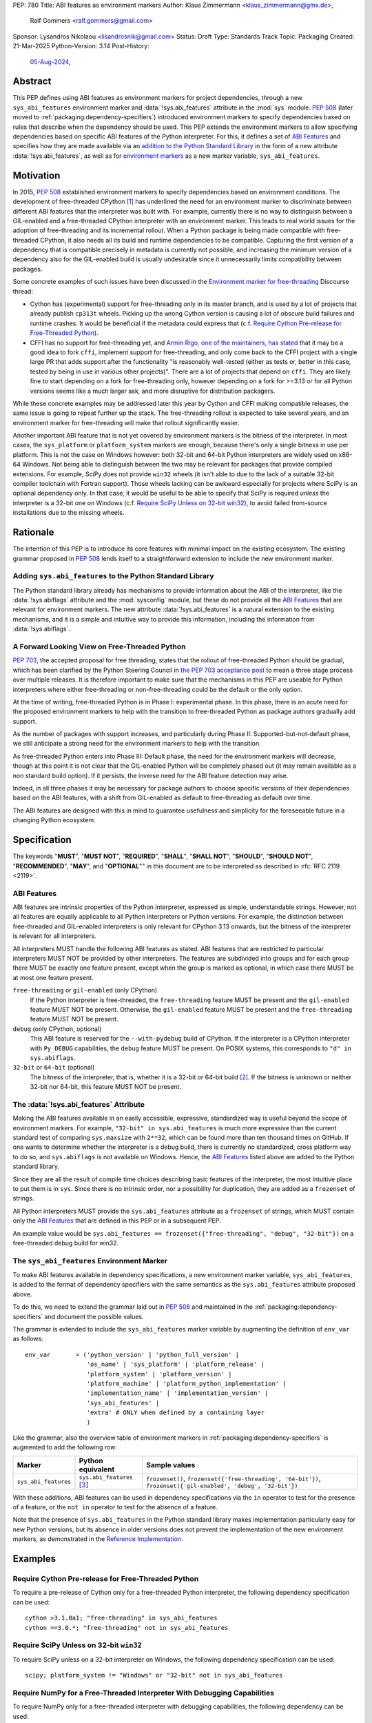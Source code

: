 PEP: 780
Title: ABI features as environment markers
Author: Klaus Zimmermann <klaus_zimmermann@gmx.de>,
        Ralf Gommers <ralf.gommers@gmail.com>
Sponsor: Lysandros Nikolaou <lisandrosnik@gmail.com>
Status: Draft
Type: Standards Track
Topic: Packaging
Created: 21-Mar-2025
Python-Version: 3.14
Post-History:
  `05-Aug-2024 <https://discuss.python.org/t/60007>`__,

..
    If accepted, the contents of this PEP should be integrated into the
    canonical documentation in the Python Packaging User Guide and the
    following directive should be added here:
    .. canonical-pypa-spec:: :ref:`packaging:dependency-specifiers`

Abstract
========

This PEP defines using ABI features as environment markers for project
dependencies, through a new ``sys_abi_features`` environment marker and
:data:`!sys.abi_features` attribute in the :mod:`sys` module.
:pep:`508` (later moved to :ref:`packaging:dependency-specifiers`) introduced
environment markers to specify dependencies based on rules that describe
when the dependency should be used.
This PEP extends the environment markers to allow specifying dependencies
based on specific ABI features of the Python interpreter.
For this, it defines a set of `ABI Features`_ and specifies how they are made
available via an `addition to the Python Standard Library <sys.abi_features_>`_
in the form of a new attribute :data:`!sys.abi_features`, as well as for
`environment markers <sys_abi_features_>`_ as a new marker variable,
``sys_abi_features``.

Motivation
==========

In 2015, :pep:`508` established environment markers to specify dependencies
based on environment conditions.
The development of free-threaded CPython [#python-free-threading]_
has underlined the need for an environment marker to discriminate between
different ABI features that the interpreter was built with.
For example, currently there is
no way to distinguish between a GIL-enabled and a free-threaded CPython
interpreter with an environment marker. This leads to real world issues for the
adoption of free-threading and its incremental rollout. When a Python package
is being made compatible with free-threaded CPython, it also needs all its
build and runtime dependencies to be compatible. Capturing the first version of
a dependency that is compatible precisely in metadata is currently not
possible, and increasing the minimum version of a dependency also for the
GIL-enabled build is usually undesirable since it unnecessarily limits
compatibility between packages.

Some concrete examples of such issues have been discussed in the `Environment
marker for free-threading`_ Discourse thread:

- Cython has (experimental) support for free-threading only in its master
  branch, and is used by a lot of projects that already publish ``cp313t``
  wheels. Picking up the wrong Cython version is causing a lot of obscure build
  failures and runtime crashes. It would be beneficial if the metadata
  could express that (c.f. `Require Cython Pre-release for Free-Threaded
  Python`_).
- CFFI has no support for free-threading yet, and `Armin Rigo, one of the
  maintainers, has stated
  <https://github.com/python-cffi/cffi/pull/143#issuecomment-2580781899>`__
  that it may be a good idea to fork ``cffi``, implement support for
  free-threading, and only come back to the CFFI project with a single large PR
  that adds support after the functionality "is reasonably well-tested (either
  as tests or, better in this case, tested by being in use in various other
  projects)". There are a lot of projects that depend on ``cffi``. They are
  likely fine to start depending on a fork for free-threading only, however
  depending on a fork for >=3.13 or for all Python versions seems like a much
  larger ask, and more disruptive for distribution packagers.

While these concrete examples may be addressed later this year by Cython and
CFFI making compatible releases, the same issue is going to repeat further up
the stack. The free-threading rollout is expected to take several years, and an
environment marker for free-threading will make that rollout significantly easier.

Another important ABI feature that is not yet covered by environment markers is
the bitness of the interpreter. In most cases, the ``sys_platform`` or
``platform_system`` markers are enough, because there's only a single bitness
in use per platform. This is not the case on Windows however: both 32-bit and
64-bit Python interpreters are widely used on x86-64 Windows. Not being able to
distinguish between the two may be relevant for packages that provide compiled
extensions. For example, SciPy does not provide ``win32`` wheels (it isn't able
to due to the lack of a suitable 32-bit compiler toolchain with Fortran
support). Those wheels lacking can be awkward especially for projects where
SciPy is an optional dependency only. In that case, it would be useful to be
able to specify that SciPy is required *unless* the interpreter is a 32-bit one
on Windows (c.f. `Require SciPy Unless on 32-bit win32`_), to avoid failed
from-source installations due to the missing wheels.


Rationale
=========

The intention of this PEP is to introduce its core features with minimal impact
on the existing ecosystem.
The existing grammar proposed in :pep:`508` lends itself to a straightforward
extension to include the new environment marker.

Adding ``sys.abi_features`` to the Python Standard Library
----------------------------------------------------------

The Python standard library already has mechanisms to provide information about
the ABI of the interpreter, like the :data:`!sys.abiflags` attribute and the
:mod:`sysconfig` module, but these do not provide all the `ABI Features`_ that
are relevant for environment markers.
The new attribute :data:`!sys.abi_features` is a natural extension to the
existing mechanisms, and it is a simple and intuitive way to provide this
information, including the information from :data:`!sys.abiflags`.

A Forward Looking View on Free-Threaded Python
----------------------------------------------

:pep:`703`, the accepted proposal for free threading, states that the
rollout of free-threaded Python should be gradual, which has been clarified
by the Python Steering Council in `the PEP 703 acceptance post`_ to mean a
three stage process over multiple releases. It is therefore important to make
sure that the mechanisms in this PEP are useable for Python interpreters where
either free-threading or non-free-threading could be the default or the only
option.

At the time of writing, free-threaded Python is in Phase I: experimental phase.
In this phase, there is an acute need for the proposed environment markers to
help with the transition to free-threaded Python as package authors gradually
add support.

As the number of packages with support increases, and particularly during
Phase II: Supported-but-not-default phase, we still anticipate a strong need
for the environment markers to help with the transition.

As free-threaded Python enters into Phase III: Default phase, the need for
the environment markers will decrease, though at this point it is not clear
that the GIL-enabled Python will be completely phased out (it may remain
available as a non standard build option). If it persists, the inverse need for
the ABI feature detection may arise.

Indeed, in all three phases it may be necessary for package authors to choose
specific versions of their dependencies based on the ABI features, with a shift
from GIL-enabled as default to free-threading as default over time.

The ABI features are designed with this in mind to guarantee usefulness and
simplicity for the foreseeable future in a changing Python ecosystem.

Specification
=============

The keywords "**MUST**", "**MUST NOT**", "**REQUIRED**", "**SHALL**",
"**SHALL NOT**", "**SHOULD**", "**SHOULD NOT**", "**RECOMMENDED**", "**MAY**",
and "**OPTIONAL**"" in this document are to be interpreted as described in
:rfc:`RFC 2119 <2119>`.

ABI Features
------------

ABI features are intrinsic properties of the Python interpreter, expressed as
simple, understandable strings.
However, not all features are equally applicable to all Python interpreters or
Python versions. For example, the distinction between free-threaded and
GIL-enabled interpreters is only relevant for CPython 3.13 onwards, but the bitness
of the interpreter is relevant for all interpreters.

All interpreters MUST handle the following ABI features as stated.
ABI features that are restricted to particular interpreters MUST NOT be
provided by other interpreters.
The features are subdivided into groups and for each group there MUST be
exactly one feature present, except when the group is marked as optional, in
which case there MUST be at most one feature present.

``free-threading`` or ``gil-enabled`` (only CPython)
    If the Python interpreter is free-threaded, the ``free-threading`` feature
    MUST be present and the ``gil-enabled`` feature MUST NOT be present.
    Otherwise, the ``gil-enabled`` feature MUST be present and the
    ``free-threading`` feature MUST NOT be present.

``debug`` (only CPython, optional)
    This ABI feature is reserved for the ``--with-pydebug`` build of CPython.
    If the interpreter is a CPython interpreter with ``Py_DEBUG`` capabilities,
    the ``debug`` feature MUST be present.
    On POSIX systems, this corresponds to ``"d" in sys.abiflags``.

``32-bit`` or ``64-bit`` (optional)
    The bitness of the interpreter, that is, whether it is a 32-bit or 64-bit
    build [#bitness]_. If the bitness is unknown or neither 32-bit nor 64-bit,
    this feature MUST NOT be present.

.. _sys.abi_features:

The :data:`!sys.abi_features` Attribute
---------------------------------------

Making the ABI features available in an easily accessible, expressive,
standardized way is useful beyond the scope of environment markers.
For example, ``"32-bit" in sys.abi_features`` is much more expressive than the
current standard test of comparing ``sys.maxsize`` with  ``2**32``, which can
be found more than ten thousand times on GitHub.
If one wants to determine whether the interpreter is a debug build, there is
currently no standardized, cross platform way to do so, and ``sys.abiflags`` is
not available on Windows.
Hence, the `ABI Features`_ listed above are added to the Python standard
library.

Since they are all the result of compile time choices describing basic features
of the interpreter, the most intuitive place to put them is in ``sys``.
Since there is no intrinsic order, nor a possibility for duplication, they are
added as a ``frozenset`` of strings.

All Python interpreters MUST provide the ``sys.abi_features`` attribute as a
``frozenset`` of strings, which MUST contain only the `ABI Features`_ that are
defined in this PEP or in a subsequent PEP.

An example value would be ``sys.abi_features == frozenset({"free-threading",
"debug", "32-bit"})`` on a free-threaded debug build for win32.

.. _sys_abi_features:

The ``sys_abi_features`` Environment Marker
-------------------------------------------

To make ABI features available in dependency specifications, a new environment
marker variable, ``sys_abi_features``, is added to the format of dependency
specifiers with the same semantics as the ``sys.abi_features`` attribute
proposed above.

To do this, we need to extend the grammar laid out in :pep:`508` and maintained
in the :ref:`packaging:dependency-specifiers` and document the possible values.

The grammar is extended to include the ``sys_abi_features`` marker variable by
augmenting the definition of ``env_var`` as follows::

    env_var       = ('python_version' | 'python_full_version' |
                     'os_name' | 'sys_platform' | 'platform_release' |
                     'platform_system' | 'platform_version' |
                     'platform_machine' | 'platform_python_implementation' |
                     'implementation_name' | 'implementation_version' |
                     'sys_abi_features' |
                     'extra' # ONLY when defined by a containing layer
                     )

Like the grammar, also the overview table of environment markers in
:ref:`packaging:dependency-specifiers` is augmented to add the following row:

.. list-table::
    :header-rows: 1

    * - Marker
      - Python equivalent
      - Sample values
    * - ``sys_abi_features``
      - ``sys.abi_features`` [#sys-abi-features]_
      - ``frozenset()``, ``frozenset({'free-threading', '64-bit'})``,
        ``frozenset({'gil-enabled', 'debug', '32-bit'})``

With these additions, ABI features can be used in dependency specifications via
the ``in`` operator to test for the presence of a feature, or the ``not in``
operator to test for the absence of a feature.

Note that the presence of ``sys.abi_features`` in the Python standard library
makes implementation particularly easy for new Python versions, but its absence
in older versions does not prevent the implementation of the new environment
markers, as demonstrated in the `Reference Implementation`_.

Examples
========

Require Cython Pre-release for Free-Threaded Python
----------------------------------------------------
To require a pre-release of Cython only for a free-threaded Python
interpreter, the following dependency specification can be used::

    cython >3.1.0a1; "free-threading" in sys_abi_features
    cython ==3.0.*; "free-threading" not in sys_abi_features

Require SciPy Unless on 32-bit ``win32``
----------------------------------------
To require SciPy unless on a 32-bit interpreter on Windows, the following
dependency specification can be used::

    scipy; platform_system != "Windows" or "32-bit" not in sys_abi_features

Require NumPy for a Free-Threaded Interpreter With Debugging Capabilities
--------------------------------------------------------------------------
To require NumPy only for a free-threaded interpreter with debugging
capabilities, the following dependency can be used::

    numpy; "free-threading" in sys_abi_features and "debug" in sys_abi_features

Backwards Compatibility
=======================

This is a pure extension to the existing environment markers and does not
affect existing environment markers or dependency specifications, hence there
are no direct backwards compatibility concerns.

However, the introduction of the feature has implications for a
number of ecosystem tools, especially those which attempt to support
examination of data in ``pyproject.toml`` and ``requirements.txt``.

Audit and Update Tools
----------------------

A wide range of tools understand Python dependency data as expressed in
``requirements.txt`` files. (e.g., Dependabot, Tidelift, etc)

Such tools inspect dependency data and, in some cases, offer tool-assisted or
fully automated updates.
It is our expectation that no such tools would support the new environment
markers at first, and broad ecosystem support could take many months or even
some number of years to arrive.

As a result, users of the new environment markers would experience a
degradation in their workflows and tool support at the time that they start
using them. This is true of any new standard for where and how dependency data
are encoded.

Security Implications
=====================

This PEP introduces new syntax for specifying dependency information in
projects. However, it does not introduce newly specified mechanisms for
handling or resolving dependencies.

It therefore does not carry security concerns other than those inherent in any
tools which may already be used to install dependencies---i.e. malicious
dependencies may be specified here, just as they may be specified in
``requirements.txt`` files.

How to Teach This
=================

The use of environment markers is well established and communicated chiefly
in :ref:`packaging:dependency-specifiers`.
The new environment marker can be introduced in the same document.
Additionally, both for package authors and users, free-threading specific
guidance can be provided at the `Python free-threading guide`_.
The new ``sys.abi_features`` attribute will be documented in the Python
standard library documentation.


Reference Implementation
========================

The reference implementation for the ``sys.abi_features`` attribute can be
found in `Add abi_features to sys
<https://github.com/zklaus/cpython/pull/1>`__.

The reference implementation for the environment markers is available in a fork
of the ``packaging`` library at `Environment markers for ABI features
<https://github.com/zklaus/packaging/pull/1>`__.

`A demonstration package <https://github.com/zklaus/env-marker-example>`__ is
also available.

Since ``pip`` uses a vendored copy of ``packaging`` internally, we also provide
`a patched version of pip`__, which replaces the vendored ``packaging`` with the
reference implementation linked above.

__ https://github.com/zklaus/pip/tree/env-marker-free-threading

Rejected Ideas
==============

Extension Mechanism
-------------------

In an early discussion of the topic (`Environment marker for free-threading`_),
the idea of a general extension mechanism for environment markers was brought
up. While it is appealing to forego a whole PEP process should the need for
new environment markers arise in the future, there are two main challenges.
First, a completely dynamic mechanism would present difficulties for tools that
rely on static analysis of dependency specifications.

This means that even if a dynamic mechanism were to be adopted, new environment
markers would likely still need to be spelled out in a PEP.

Second, the introduction of a dynamic mechanism would require a more complex
implementation in the packaging library, which would be a significant departure
from the current approach.

Having said that, the new ``sys.abi_features`` attribute provides a natural
extension point for any new ABI features, even if specific to a subset of
interpreters, should the need arise to add such new features with a subsequent
PEP.

Open Issues
===========

Other Environment Markers
-------------------------
If other environment markers are needed right now, this PEP could be extended
to include them.

Other Tooling
-------------
The reference implementation is based on the ``packaging`` library and ``pip``.
We have confirmed that this allows for building and installing packages with
several build backends.
It is possible that other tools should be added to the reference
implementation.


Footnotes
=========

.. [#python-free-threading] Python experimental support for free threading
   is available in Python 3.13 and later. For more information, see `Python
   experimental support for free threading`_.

.. [#bitness] While there are some related environment markers available, such
   as ``platform_machine`` and ``platform_python_implementation``, these are
   not sufficient to reliably determine the bitness of the interpreter,
   particularly on platforms that allow the execution of either kind of binary.

.. [#sys-abi-features] This is contingent on the availability of the
   ``sys.abi_features`` attribute in the Python standard library. In
   versions that don't provide this attribute, the marker will be constructed
   from other available information, such as the ``sys.abiflags`` string.


.. _Python experimental support for free threading: https://docs.python.org/3/howto/free-threading-python.html
.. _Python free-threading guide: https://py-free-threading.github.io/
.. _Environment marker for free-threading: https://discuss.python.org/t/environment-marker-for-free-threading/60007
.. _Compatibility Status Tracking: https://py-free-threading.github.io/tracking/
.. _Free-Treaded Wheels: https://hugovk.github.io/free-threaded-wheels/
.. _the PEP 703 acceptance post: https://discuss.python.org/t/pep-703-making-the-global-interpreter-lock-optional-in-cpython-acceptance/37075

Acknowledgements
================

Thanks to Filipe Laíns for the suggestion of the ``abi_features`` attribute
and to Stephen Rosen for the Backwards Compatibility section of :pep:`735`,
which served as a template for the corresponding section in this PEP.

Copyright
=========

This document is placed in the public domain or under the
CC0-1.0-Universal license, whichever is more permissive.
